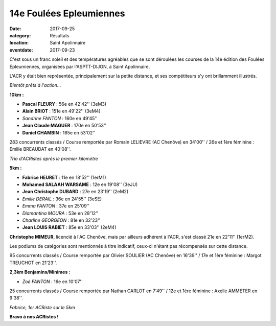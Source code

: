 14e Foulées Epleumiennes
========================

:date: 2017-09-25
:category: Résultats
:location: Saint Apolinnaire
:eventdate: 2017-09-23

C'est sous un franc soleil et des températures agréables que se sont déroulées les courses de la 14e édition des Foulées Epleumiennes, organisées par l'ASPTT-DIJON, à Saint Apolinnaire.

L'ACR y était bien représentée, principalement sur la petite distance, et ses compétiteurs s'y ont brillamment illustrés.

.. image:: http://assets.acr-dijon.org/fe171.jpg

*Bientôt prêts à l'action...*

**10km :**

- **Pascal FLEURY** : 56e en 42'42'' (3eM3)
- **Alain BRIOT** : 151e en 49'22'' (3eM4)
- *Sandrine FANTON* : 160e en 49'45''
- **Jean Claude MAGUER** : 170e en 50'53''
- **Daniel CHAMBIN** : 185e en 53'02''

283 concurrents classés / Course remportée par Romain LELIEVRE (AC Chenôve) en 34'00'' / 26e et 1ère féminine : Emilie BREAUDAT en 40'08''.

.. image:: http://assets.acr-dijon.org/fe172.jpg

*Trio d'ACRistes après le premier kilomètre*

**5km :**

- **Fabrice HEURET** : 11e en 18'52'' (1erM1)
- **Mohamed SALAAH WARSAME** : 12e en 19'08'' (3eJU)
- **Jean Christophe DUBARD** : 27e en 23'19'' (2eM2)
- *Emilie DERAIL* : 36e en 24'55'' (3eSE)
- *Emma FANTON* : 37e en 25'09''
- *Diamantina MOURA* : 53e en 28'12''
- *Charline GEORGEON* : 81e en 32'23''
- **Jean LOUIS RABIET** : 85e en 33'03'' (2eM4)

**Christophe MIMEUR**, licencié à l'AC Chenôve, mais par ailleurs adhérent à l'ACR, s'est classé 21e en 22'11'' (1erM2).

Les podiums de catégories sont mentionnés à titre indicatif, ceux-ci n'étant pas récompensés sur cette distance.

95 concurrents classés / Course remportée par Olivier SOULIER (AC Chenôve) en 16'39'' / 17e et 1ère féminine : Margot TREUCHOT en 21'23''.

**2,3km Benjamins/Minimes :**

- *Zoé FANTON* : 16e en 10'07''

25 concurrents classés / Course remportée par Nathan CARLOT en 7'49'' / 12e et 1ère féminine : Axelle AMMETER en 9'38''.

.. image:: http://assets.acr-dijon.org/fe173.jpg

*Fabrice, 1er ACRiste sur le 5km*

**Bravo à nos ACRistes !**
